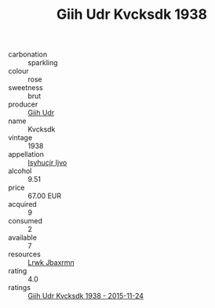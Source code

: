 :PROPERTIES:
:ID:                     62fb33b6-8f99-4319-ac94-208029009dc9
:END:
#+TITLE: Giih Udr Kvcksdk 1938

- carbonation :: sparkling
- colour :: rose
- sweetness :: brut
- producer :: [[id:38c8ce93-379c-4645-b249-23775ff51477][Giih Udr]]
- name :: Kvcksdk
- vintage :: 1938
- appellation :: [[id:8508a37c-5f8b-409e-82b9-adf9880a8d4d][Isyhucjr Ijvo]]
- alcohol :: 9.51
- price :: 67.00 EUR
- acquired :: 9
- consumed :: 2
- available :: 7
- resources :: [[id:a9621b95-966c-4319-8256-6168df5411b3][Lrwk Jbaxrmn]]
- rating :: 4.0
- ratings :: [[id:4ad297a9-ffc5-4d7d-a680-75ba0a8ecfaf][Giih Udr Kvcksdk 1938 - 2015-11-24]]


